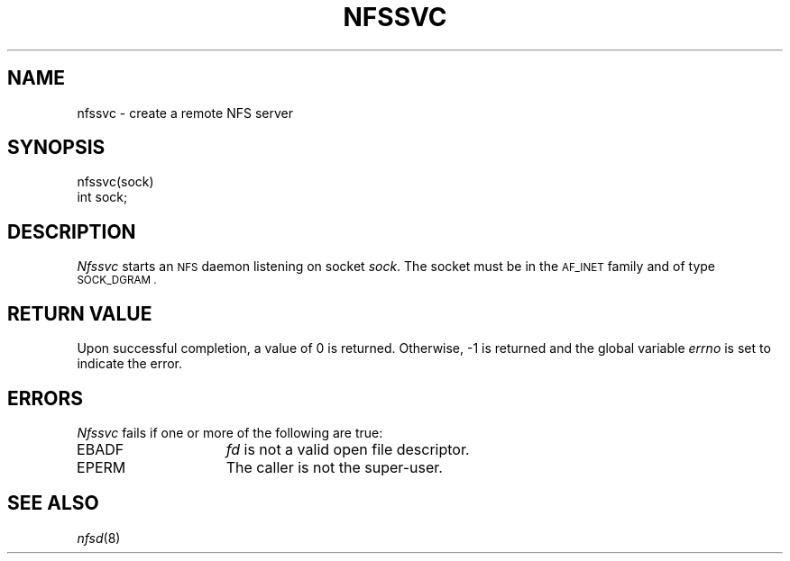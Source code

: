 .\" Copyright (c) 1989 The Regents of the University of California.
.\" All rights reserved.
.\"
.\" Redistribution and use in source and binary forms are permitted
.\" provided that the above copyright notice and this paragraph are
.\" duplicated in all such forms and that any documentation,
.\" advertising materials, and other materials related to such
.\" distribution and use acknowledge that the software was developed
.\" by the University of California, Berkeley.  The name of the
.\" University may not be used to endorse or promote products derived
.\" from this software without specific prior written permission.
.\" THIS SOFTWARE IS PROVIDED ``AS IS'' AND WITHOUT ANY EXPRESS OR
.\" IMPLIED WARRANTIES, INCLUDING, WITHOUT LIMITATION, THE IMPLIED
.\" WARRANTIES OF MERCHANTABILITY AND FITNESS FOR A PARTICULAR PURPOSE.
.\"
.\"	@(#)nfssvc.2	6.2 (Berkeley) 8/31/89
.\"
.TH NFSSVC 2 ""
.UC 7
.SH NAME
nfssvc \- create a remote NFS server
.SH SYNOPSIS
.nf
.ft B
.LP
nfssvc(sock)
int sock;
.fi
.ft R
.SH DESCRIPTION
.I Nfssvc
starts an
.SM NFS
daemon listening on socket
.IR sock .
The socket must be in the
.SM AF_INET
family and of type
.SM SOCK_DGRAM .
.SH RETURN VALUE
Upon successful completion, a value of 0 is returned.
Otherwise, \-1 is returned and the global variable
.I errno
is set to indicate the error.
.SH ERRORS
.I Nfssvc
fails if one or more of the following are true:
.TP 15
EBADF
.I fd
is not a valid open file descriptor.
.TP 15
EPERM
The caller is not the super-user.
.SH SEE ALSO
.IR nfsd (8)
